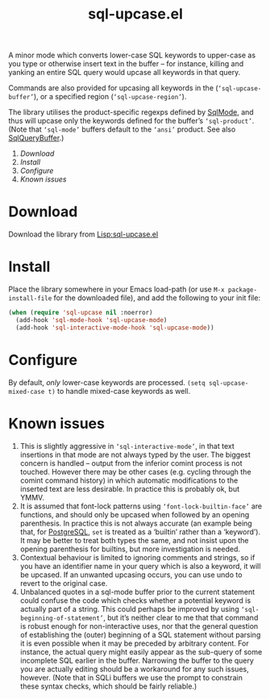 #+TITLE: sql-upcase.el

A minor mode which converts lower-case SQL keywords to upper-case as you type or
otherwise insert text in the buffer – for instance, killing and yanking an
entire SQL query would upcase all keywords in that query.

Commands are also provided for upcasing all keywords in the
(~‘sql-upcase-buffer’~), or a specified region (~‘sql-upcase-region’~).

The library utilises the product-specific regexps defined by [[https://www.emacswiki.org/emacs/SqlMode][SqlMode]], and thus
will upcase only the keywords defined for the buffer’s ~‘sql-product’~. (Note
that ~‘sql-mode’~ buffers default to the ~‘ansi’~ product. See also
[[https://www.emacswiki.org/emacs/SqlQueryBuffer][SqlQueryBuffer]].)

1. [[Download]]
2. [[Install]]
3. [[Configure]]
4. [[Known issues]]

* Download

Download the library from [[https://www.emacswiki.org/emacs/sql-upcase.el][Lisp:sql-upcase.el]]

* Install

Place the library somewhere in your Emacs load-path (or use ~M-x package-install-file~ for the downloaded file), and add the following to your init file:

 #+begin_src emacs-lisp
 (when (require 'sql-upcase nil :noerror)
   (add-hook 'sql-mode-hook 'sql-upcase-mode)
   (add-hook 'sql-interactive-mode-hook 'sql-upcase-mode))
 #+end_src

* Configure

By default, /only/ lower-case keywords are processed. ~(setq sql-upcase-mixed-case t)~ to handle mixed-case keywords as well.

* Known issues

1. This is slightly aggressive in ~‘sql-interactive-mode’~, in that text
   insertions in that mode are not always typed by the user. The biggest concern
   is handled – output from the inferior comint process is not touched. However
   there may be other cases (e.g. cycling through the comint command history) in
   which automatic modifications to the inserted text are less desirable. In
   practice this is probably ok, but YMMV.
2. It is assumed that font-lock patterns using ~‘font-lock-builtin-face’~ are
   functions, and should only be upcased when followed by an opening
   parenthesis. In practice this is not always accurate (an example being that,
   for [[https://www.emacswiki.org/emacs/PostgreSQL][PostgreSQL]], ~set~ is treated as a ‘builtin’ rather than a ‘keyword’). It
   may be better to treat both types the same, and not insist upon the opening
   parenthesis for builtins, but more investigation is needed.
3. Contextual behaviour is limited to ignoring comments and strings, so if you
   have an identifier name in your query which is also a keyword, it will be
   upcased. If an unwanted upcasing occurs, you can use undo to revert to the
   original case.
4. Unbalanced quotes in a sql-mode buffer prior to the current statement could
   confuse the code which checks whether a potential keyword is actually part of
   a string. This could perhaps be improved by using
   ~‘sql-beginning-of-statement’~, but it’s neither clear to me that that
   command is robust enough for non-interactive uses, nor that the general
   question of establishing the (outer) beginning of a SQL statement without
   parsing it is even possible when it may be preceded by arbitrary content. For
   instance, the actual query might easily appear as the sub-query of some
   incomplete SQL earlier in the buffer. Narrowing the buffer to the query you
   are actually editing should be a workaround for any such issues, however.
   (Note that in SQLi buffers we use the prompt to constrain these syntax
   checks, which should be fairly reliable.)
